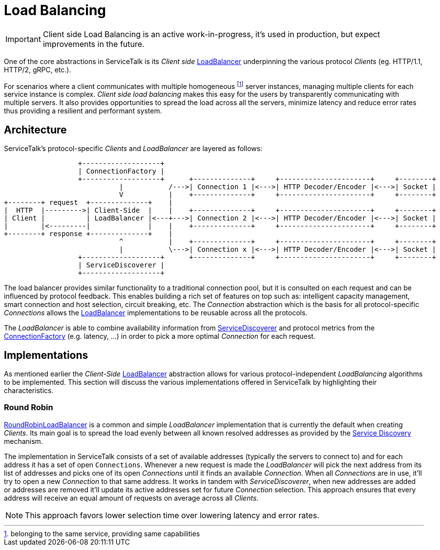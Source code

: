 // Configure {source-root} values based on how this document is rendered: on GitHub or not
ifdef::env-github[]
:source-root:
endif::[]
ifndef::env-github[]
ifndef::source-root[:source-root: https://github.com/apple/servicetalk/blob/{page-origin-refname}]
endif::[]

= Load Balancing

IMPORTANT: Client side Load Balancing is an active work-in-progress, it's used in production, but expect improvements
in the future.

One of the core abstractions in ServiceTalk is its _Client side_
link:{source-root}/servicetalk-client-api/src/main/java/io/servicetalk/client/api/LoadBalancer.java[LoadBalancer]
underpinning the various protocol _Clients_ (eg. HTTP/1.1, HTTP/2, gRPC, etc.).

For scenarios where a client communicates with multiple homogeneous footnote:[belonging to the same service, providing
same capabilities] server instances, managing multiple clients for each service instance is complex. _Client side load
balancing_ makes this easy for the users by transparently communicating with multiple servers. It also provides
opportunities to spread the load across all the servers, minimize latency and reduce error rates thus providing a
resilient and performant system.

== Architecture

ServiceTalk's protocol-specific _Clients_ and _LoadBalancer_ are layered as follows:

[ditaa]
----
                  +-------------------+
                  | ConnectionFactory |
                  +-------------------+      +--------------+     +----------------------+     +--------+
                            |           /--->| Connection 1 |<--->| HTTP Decoder/Encoder |<--->| Socket |
                            V           |    +--------------+     +----------------------+     +--------+
+--------+ request  +--------------+    |
|  HTTP  |--------->| Client-Side  |    |    +--------------+     +----------------------+     +--------+
| Client |          | LoadBalancer |<---+--->| Connection 2 |<--->| HTTP Decoder/Encoder |<--->| Socket |
|        |<---------|              |    |    +--------------+     +----------------------+     +--------+
+--------+ response +--------------+    |
                            ^           |    +--------------+     +----------------------+     +--------+
                            |           \--->| Connection x |<--->| HTTP Decoder/Encoder |<--->| Socket |
                  +-------------------+      +--------------+     +----------------------+     +--------+
                  | ServiceDiscoverer |
                  +-------------------+
----

The load balancer provides similar functionality to a traditional connection pool, but it is consulted on each request
and can be influenced by protocol feedback. This enables building a rich set of features on top such as: intelligent
capacity management, smart connection and host selection, circuit breaking, etc. The _Connection_ abstraction which is
the basis for all protocol-specific _Connections_ allows the
link:{source-root}/servicetalk-client-api/src/main/java/io/servicetalk/client/api/LoadBalancer.java[LoadBalancer]
implementations to be reusable across all the protocols.

The _LoadBalancer_ is able to combine availability information from
link:{source-root}/servicetalk-client-api/src/main/java/io/servicetalk/client/api/ServiceDiscoverer.java[ServiceDiscoverer]
and protocol metrics from the
link:{source-root}/servicetalk-client-api/src/main/java/io/servicetalk/client/api/ConnectionFactory.java[ConnectionFactory]
(e.g. latency, ...) in order to pick a more optimal _Connection_ for each request.

== Implementations

As mentioned earlier the _Client-Side_
link:{source-root}/servicetalk-client-api/src/main/java/io/servicetalk/client/api/LoadBalancer.java[LoadBalancer]
abstraction allows for various protocol-independent _LoadBalancing_ algorithms to be implemented. This section will
discuss the various implementations offered in ServiceTalk by highlighting their characteristics.

=== Round Robin

link:{source-root}/servicetalk-loadbalancer/src/main/java/io/servicetalk/loadbalancer/RoundRobinLoadBalancer.java[RoundRobinLoadBalancer]
is a common and simple _LoadBalancer_ implementation that is currently the default when creating _Clients_. Its
main goal is to spread the load evenly between all known resolved addresses as provided by the
xref:{page-version}@servicetalk-client-api::service-discovery.adoc[Service Discovery] mechanism.

The implementation in ServiceTalk consists of a set of available addresses (typically the servers to connect to) and for
each address it has a set of open `Connections`. Whenever a new request is made the _LoadBalancer_ will pick the next
address from its list of addresses and picks one of its open _Connections_ until it finds an available _Connection_.
When all _Connections_ are in use, it'll try to open a new _Connection_ to that same address. It works in tandem with
_ServiceDiscoverer_, when new addresses are added or addresses are removed it'll update its active addresses set for
future _Connection_ selection. This approach ensures that every address will receive an equal amount of requests on
average across all _Clients_.

NOTE: This approach favors lower selection time over lowering latency and error rates.
